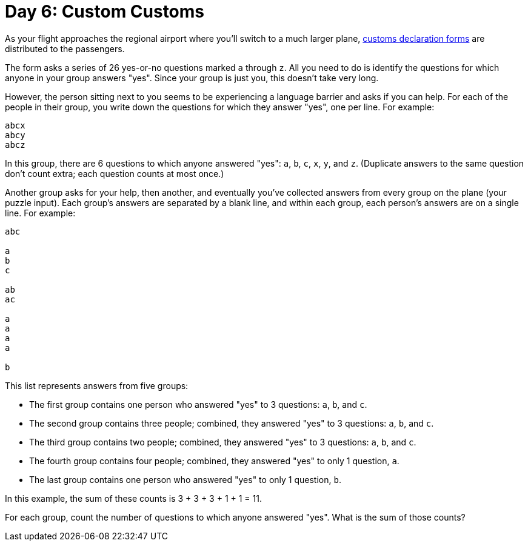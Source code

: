= Day 6: Custom Customs

As your flight approaches the regional airport where you'll switch to a much larger plane, https://en.wikipedia.org/wiki/Customs_declaration[customs declaration forms] are distributed to the passengers.

The form asks a series of 26 yes-or-no questions marked `a` through `z`.
All you need to do is identify the questions for which anyone in your group answers "yes".
Since your group is just you, this doesn't take very long.

However, the person sitting next to you seems to be experiencing a language barrier and asks if you can help.
For each of the people in their group, you write down the questions for which they answer "yes", one per line.
For example:

[source]
----
abcx
abcy
abcz
----

In this group, there are 6 questions to which anyone answered "yes": `a`, `b`, `c`, `x`, `y`, and `z`.
(Duplicate answers to the same question don't count extra; each question counts at most once.)

Another group asks for your help, then another, and eventually you've collected answers from every group on the plane (your puzzle input).
Each group's answers are separated by a blank line, and within each group, each person's answers are on a single line.
For example:

[source]
----
abc

a
b
c

ab
ac

a
a
a
a

b
----

This list represents answers from five groups:

- The first group contains one person who answered "yes" to 3 questions: `a`, `b`, and `c`.
- The second group contains three people; combined, they answered "yes" to 3 questions: `a`, `b`, and `c`.
- The third group contains two people; combined, they answered "yes" to 3 questions: `a`, `b`, and `c`.
- The fourth group contains four people; combined, they answered "yes" to only 1 question, `a`.
- The last group contains one person who answered "yes" to only 1 question, `b`.

In this example, the sum of these counts is 3 + 3 + 3 + 1 + 1 = 11.

For each group, count the number of questions to which anyone answered "yes".
What is the sum of those counts?

